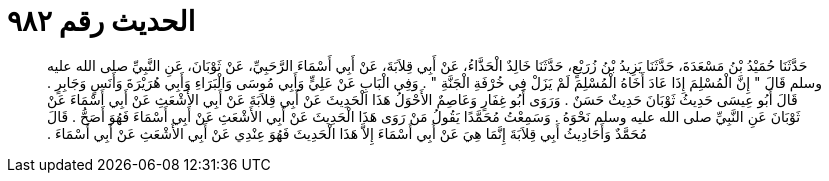 
= الحديث رقم ٩٨٢

[quote.hadith]
حَدَّثَنَا حُمَيْدُ بْنُ مَسْعَدَةَ، حَدَّثَنَا يَزِيدُ بْنُ زُرَيْعٍ، حَدَّثَنَا خَالِدٌ الْحَذَّاءُ، عَنْ أَبِي قِلاَبَةَ، عَنْ أَبِي أَسْمَاءَ الرَّحَبِيِّ، عَنْ ثَوْبَانَ، عَنِ النَّبِيِّ صلى الله عليه وسلم قَالَ ‏"‏ إِنَّ الْمُسْلِمَ إِذَا عَادَ أَخَاهُ الْمُسْلِمَ لَمْ يَزَلْ فِي خُرْفَةِ الْجَنَّةِ ‏"‏ ‏.‏ وَفِي الْبَابِ عَنْ عَلِيٍّ وَأَبِي مُوسَى وَالْبَرَاءِ وَأَبِي هُرَيْرَةَ وَأَنَسٍ وَجَابِرٍ ‏.‏ قَالَ أَبُو عِيسَى حَدِيثُ ثَوْبَانَ حَدِيثٌ حَسَنٌ ‏.‏ وَرَوَى أَبُو غِفَارٍ وَعَاصِمٌ الأَحْوَلُ هَذَا الْحَدِيثَ عَنْ أَبِي قِلاَبَةَ عَنْ أَبِي الأَشْعَثِ عَنْ أَبِي أَسْمَاءَ عَنْ ثَوْبَانَ عَنِ النَّبِيِّ صلى الله عليه وسلم نَحْوَهُ ‏.‏ وَسَمِعْتُ مُحَمَّدًا يَقُولُ مَنْ رَوَى هَذَا الْحَدِيثَ عَنْ أَبِي الأَشْعَثِ عَنْ أَبِي أَسْمَاءَ فَهُوَ أَصَحُّ ‏.‏ قَالَ مُحَمَّدٌ وَأَحَادِيثُ أَبِي قِلاَبَةَ إِنَّمَا هِيَ عَنْ أَبِي أَسْمَاءَ إِلاَّ هَذَا الْحَدِيثَ فَهُوَ عِنْدِي عَنْ أَبِي الأَشْعَثِ عَنْ أَبِي أَسْمَاءَ ‏.‏